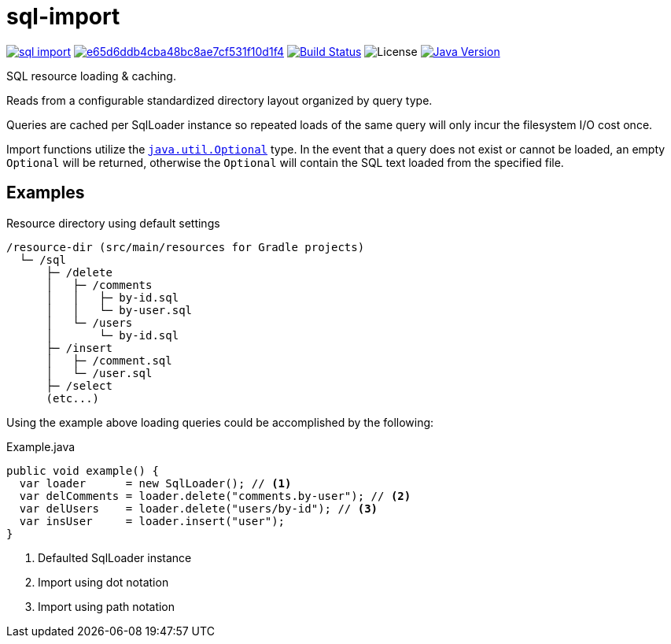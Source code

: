= sql-import
:jdk-path: https://docs.oracle.com/javase/10/docs/api

image:https://img.shields.io/maven-central/v/io.vulpine.lib/sql-import.svg?maxAge=14400[link=http://search.maven.org/#artifactdetails|io.vulpine.lib|sql-import]
image:https://api.codacy.com/project/badge/Grade/e65d6ddb4cba48bc8ae7cf531f10d1f4[link=https://www.codacy.com/app/elliefops/lib-sql?utm_source=github.com&amp;utm_medium=referral&amp;utm_content=foxcapades/java-sql-import&amp;utm_campaign=Badge_Grade]
image:https://travis-ci.org/foxcapades/java-sql-import.svg?branch=master[Build Status, link=https://travis-ci.org/Vulpine-IO/lib-simple-sql]
image:https://img.shields.io/github/license/foxcapades/java-sql-import.svg?maxAge=2592000?style=plastic[License]
image:https://img.shields.io/badge/Java-18.3-red.svg[Java Version, title="Java Version", link={jdk-path}]

SQL resource loading & caching.

Reads from a configurable standardized directory layout organized by query type.

Queries are cached per SqlLoader instance so repeated loads of the same query
will only incur the filesystem I/O cost once.

Import functions utilize the
{jdk-path}/java/util/Optional.html[`java.util.Optional`] type.  In the event
that a query does not exist or cannot be loaded, an empty `Optional` will be
returned, otherwise the `Optional` will contain the SQL text loaded from the
specified file.

== Examples

.Resource directory using default settings
[source]
----
/resource-dir (src/main/resources for Gradle projects)
  └─ /sql
      ├─ /delete
      │   ├─ /comments
      │   │   ├─ by-id.sql
      │   │   └─ by-user.sql
      │   └─ /users
      │       └─ by-id.sql
      ├─ /insert
      │   ├─ /comment.sql
      │   └─ /user.sql
      ├─ /select
      (etc...)
----

Using the example above loading queries could be accomplished by the following:

.Example.java
[source, java]
----
public void example() {
  var loader      = new SqlLoader(); // <1>
  var delComments = loader.delete("comments.by-user"); // <2>
  var delUsers    = loader.delete("users/by-id"); // <3>
  var insUser     = loader.insert("user");
}
----
<1> Defaulted SqlLoader instance
<2> Import using dot notation
<3> Import using path notation